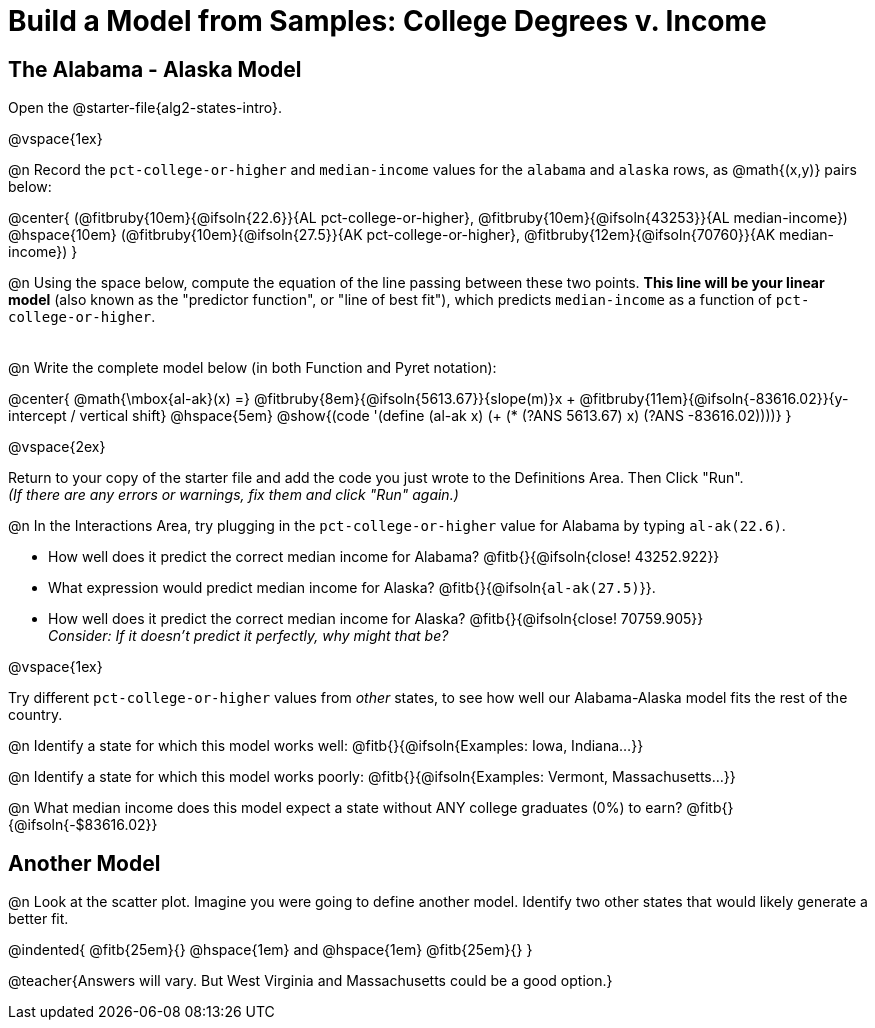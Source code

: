 = Build a Model from Samples: College Degrees v. Income

++++
<style>
.studentAnswerMedium { min-width: 8em !important; }
</style>
++++

== The Alabama - Alaska Model
[.linkInstructions]
Open the @starter-file{alg2-states-intro}. 

@vspace{1ex}

@n Record the `pct-college-or-higher` and `median-income` values for the `alabama` and `alaska` rows, as @math{(x,y)} pairs below:

@center{
 (@fitbruby{10em}{@ifsoln{22.6}}{AL pct-college-or-higher}, @fitbruby{10em}{@ifsoln{43253}}{AL median-income}) @hspace{10em} (@fitbruby{10em}{@ifsoln{27.5}}{AK pct-college-or-higher}, @fitbruby{12em}{@ifsoln{70760}}{AK median-income})
}

@n Using the space below, compute the equation of the line passing between these two points. *This line will be your linear model* (also known as the "predictor function", or "line of best fit"), which predicts `median-income` as a function of `pct-college-or-higher`.

[.FillVerticalSpace, cols="1", frame="none", grid="none"]
|===
|
|===

@n Write the complete model below (in both Function and Pyret notation):

@center{
 @math{\mbox{al-ak}(x) =} @fitbruby{8em}{@ifsoln{5613.67}}{slope(m)}x + @fitbruby{11em}{@ifsoln{-83616.02}}{y-intercept / vertical shift} @hspace{5em} @show{(code '(define (al-ak x) (+ (* (?ANS 5613.67) x) (?ANS -83616.02))))}
}

@vspace{2ex}

Return to your copy of the starter file and add the code you just wrote to the Definitions Area. Then Click "Run". +
_(If there are any errors or warnings, fix them and click "Run" again.)_ 

@n In the Interactions Area, try plugging in the `pct-college-or-higher` value for Alabama by typing `al-ak(22.6)`. 

[.indentedpara]
--
- How well does it predict the correct median income for Alabama? @fitb{}{@ifsoln{close! 43252.922}} 
- What expression would predict median income for Alaska? @fitb{}{@ifsoln{`al-ak(27.5)`}}.
- How well does it predict the correct median income for Alaska? @fitb{}{@ifsoln{close! 70759.905}} +
_Consider: If it doesn't predict it perfectly, why might that be?_

--

@vspace{1ex}

Try different `pct-college-or-higher` values from _other_ states, to see how well our Alabama-Alaska model fits the rest of the country. 

@n Identify a state for which this model works well: @fitb{}{@ifsoln{Examples: Iowa, Indiana...}}

@n Identify a state for which this model works poorly: @fitb{}{@ifsoln{Examples: Vermont, Massachusetts...}}

@n What median income does this model expect a state without ANY college graduates (0%) to earn? @fitb{}{@ifsoln{-$83616.02}}

== Another Model

@n Look at the scatter plot. Imagine you were going to define another model. Identify two other states that would likely generate a better fit.

@indented{
@fitb{25em}{} @hspace{1em} and @hspace{1em} @fitb{25em}{}
}

@teacher{Answers will vary. But West Virginia and Massachusetts could be a good option.}
